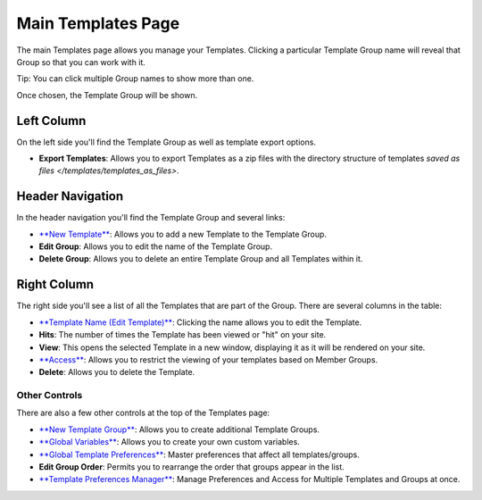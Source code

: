 Main Templates Page
===================

The main Templates page allows you manage your Templates. Clicking a
particular Template Group name will reveal that Group so that you can
work with it.

Tip: You can click multiple Group names to show more than one.

|Template Group Select|
Once chosen, the Template Group will be shown.

|Template Group|

Left Column
~~~~~~~~~~~

On the left side you'll find the Template Group as well as template
export options.

-  **Export Templates**: Allows you to export Templates as a zip files
   with the directory structure of templates `saved as 
   files </templates/templates_as_files>`.

Header Navigation
~~~~~~~~~~~~~~~~~

In the header navigation you'll find the Template Group and several
links:

-  `**New Template** <new_template.html>`_: Allows you to add a new
   Template to the Template Group.
-  **Edit Group**: Allows you to edit the name of the Template Group.
-  **Delete Group**: Allows you to delete an entire Template Group and
   all Templates within it.

Right Column
~~~~~~~~~~~~

The right side you'll see a list of all the Templates that are part of
the Group. There are several columns in the table:

-  `**Template Name (Edit Template)** <edit_template.html>`_: Clicking
   the name allows you to edit the Template.
-  **Hits**: The number of times the Template has been viewed or "hit"
   on your site.
-  **View**: This opens the selected Template in a new window,
   displaying it as it will be rendered on your site.
-  `**Access** <template_access.html>`_: Allows you to restrict the
   viewing of your templates based on Member Groups.
-  **Delete**: Allows you to delete the Template.

Other Controls
--------------

There are also a few other controls at the top of the Templates page:

-  `**New Template Group** <new_template_group.html>`_: Allows you to
   create additional Template Groups.
-  `**Global Variables** <global_variables.html>`_: Allows you to create
   your own custom variables.
-  `**Global Template
   Preferences** <global_template_preferences.html>`_: Master
   preferences that affect all templates/groups.
-  **Edit Group Order**: Permits you to rearrange the order that groups
   appear in the list.
-  `**Template Preferences
   Manager** <template_preferences_manager.html>`_: Manage Preferences
   and Access for Multiple Templates and Groups at once.

.. |Template Group Select| image:: ../../../images/template_group_select.png
.. |Template Group| image:: ../../../images/template_group.png

